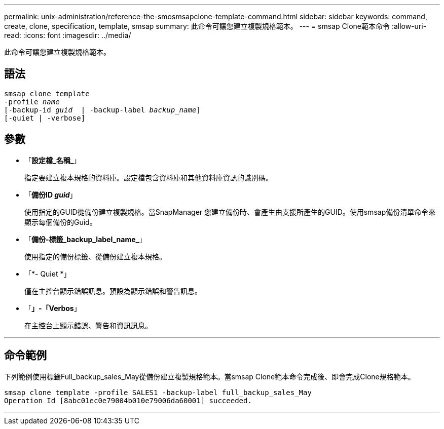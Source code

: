 ---
permalink: unix-administration/reference-the-smosmsapclone-template-command.html 
sidebar: sidebar 
keywords: command, create, clone, specification, template, smsap 
summary: 此命令可讓您建立複製規格範本。 
---
= smsap Clone範本命令
:allow-uri-read: 
:icons: font
:imagesdir: ../media/


[role="lead"]
此命令可讓您建立複製規格範本。



== 語法

[listing, subs="+macros"]
----
pass:quotes[smsap clone template
-profile _name_
[-backup-id _guid_  | -backup-label _backup_name_\]
[-quiet | -verbose]]
----


== 參數

* 「*設定檔_名稱_*」
+
指定要建立複本規格的資料庫。設定檔包含資料庫和其他資料庫資訊的識別碼。

* 「*備份ID _guid_*」
+
使用指定的GUID從備份建立複製規格。當SnapManager 您建立備份時、會產生由支援所產生的GUID。使用smsap備份清單命令來顯示每個備份的Guid。

* 「*備份-標籤_backup_label_name_*」
+
使用指定的備份標籤、從備份建立複本規格。

* 「*- Quiet *」
+
僅在主控台顯示錯誤訊息。預設為顯示錯誤和警告訊息。

* 「*」-「Verbos*」
+
在主控台上顯示錯誤、警告和資訊訊息。



'''


== 命令範例

下列範例使用標籤Full_backup_sales_May從備份建立複製規格範本。當smsap Clone範本命令完成後、即會完成Clone規格範本。

[listing]
----
smsap clone template -profile SALES1 -backup-label full_backup_sales_May
Operation Id [8abc01ec0e79004b010e79006da60001] succeeded.
----
'''